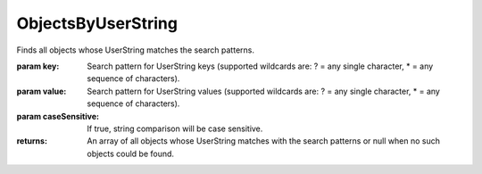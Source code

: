 ObjectsByUserString
-------------------

.. py:Function:: ObjectsByUserString(key, value='*', caseSensitive=True)


Finds all objects whose UserString matches the search patterns.

:param key: Search pattern for UserString keys (supported wildcards are: ? = any single
            character, * = any sequence of characters).
:param value: Search pattern for UserString values (supported wildcards are: ? = any single
              character, * = any sequence of characters).
:param caseSensitive: If true, string comparison will be case sensitive.

:returns: An array of all objects whose UserString matches with the search patterns or
          null when no such objects could be found.
